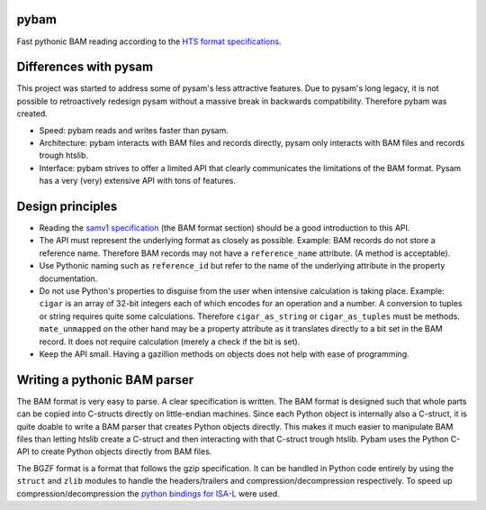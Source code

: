 pybam
=====

Fast pythonic BAM reading according to the `HTS format specifications
<http://samtools.github.io/hts-specs/>`_.

Differences with pysam
======================

This project was started to address some of pysam's less attractive features.
Due to pysam's long legacy, it is not possible to retroactively redesign pysam
without a massive break in backwards compatibility. Therefore pybam was
created.

+ Speed: pybam reads and writes faster than pysam.
+ Architecture: pybam interacts with BAM files and records directly, pysam only
  interacts with BAM files and records trough htslib.
+ Interface: pybam strives to offer a limited API that clearly communicates the
  limitations of the BAM format. Pysam has a very (very) extensive API with
  tons of features.

Design principles
=====================
+ Reading the `samv1 specification
  <https://github.com/samtools/hts-specs/blob/master/SAMv1.pdf>`_
  (the BAM format section) should be a good introduction to this API.
+ The API must represent the underlying format as closely as possible. Example:
  BAM records do not store a reference name. Therefore BAM records may not
  have a ``reference_name`` attribute. (A method is acceptable).
+ Use Pythonic naming such as ``reference_id`` but refer to the name of the
  underlying attribute in the property documentation.
+ Do not use Python's properties to disguise from the user when intensive
  calculation is taking place. Example: ``cigar`` is an array of 32-bit
  integers each of which encodes for an operation and a number. A conversion to
  tuples or string requires quite some calculations. Therefore ``cigar_as_string``
  or ``cigar_as_tuples`` must be methods. ``mate_unmapped`` on the other hand
  may be a property attribute as it translates directly to a bit set in the
  BAM record. It does not require calculation (merely a check if the bit is set).
+ Keep the API small. Having a gazillion methods on objects does not help
  with ease of programming.

Writing a pythonic BAM parser
=============================
The BAM format is very easy to parse. A clear specification is written. The
BAM format is designed such that whole parts can be copied into C-structs
directly on little-endian machines. Since each Python object is internally
also a C-struct, it is quite doable to write a BAM parser that creates Python
objects directly. This makes it much easier to manipulate BAM files than
letting htslib create a C-struct and then interacting with that C-struct
trough htslib. Pybam uses the Python C-API to create Python objects directly
from BAM files.

The BGZF format is a format that follows the gzip specification. It can be
handled in Python code entirely by using the ``struct`` and ``zlib`` modules
to handle the headers/trailers and compression/decompression respectively.
To speed up compression/decompression the `python bindings for ISA-L
<https://github.com/pycompression/python-isal>`_ were used.

